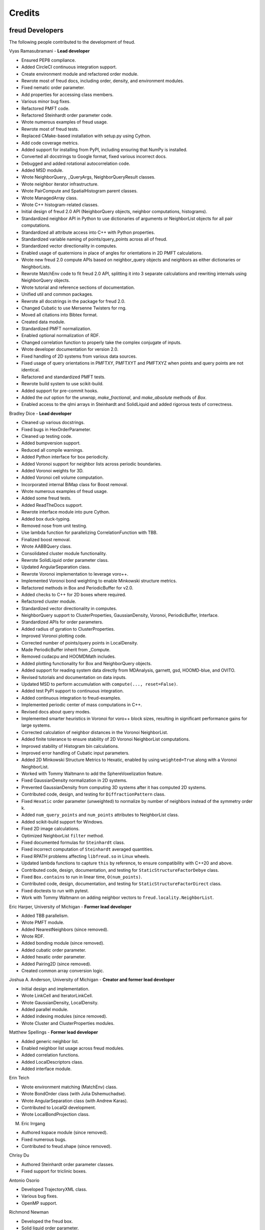 Credits
=======

freud Developers
----------------

The following people contributed to the development of freud.

Vyas Ramasubramani - **Lead developer**

* Ensured PEP8 compliance.
* Added CircleCI continuous integration support.
* Create environment module and refactored order module.
* Rewrote most of freud docs, including order, density, and environment modules.
* Fixed nematic order parameter.
* Add properties for accessing class members.
* Various minor bug fixes.
* Refactored PMFT code.
* Refactored Steinhardt order parameter code.
* Wrote numerous examples of freud usage.
* Rewrote most of freud tests.
* Replaced CMake-based installation with setup.py using Cython.
* Add code coverage metrics.
* Added support for installing from PyPI, including ensuring that NumPy is installed.
* Converted all docstrings to Google format, fixed various incorrect docs.
* Debugged and added rotational autocorrelation code.
* Added MSD module.
* Wrote NeighborQuery, _QueryArgs, NeighborQueryResult classes.
* Wrote neighbor iterator infrastructure.
* Wrote PairCompute and SpatialHistogram parent classes.
* Wrote ManagedArray class.
* Wrote C++ histogram-related classes.
* Initial design of freud 2.0 API (NeighborQuery objects, neighbor computations, histograms).
* Standardized neighbor API in Python to use dictionaries of arguments or NeighborList objects for all pair computations.
* Standardized all attribute access into C++ with Python properties.
* Standardized variable naming of points/query\_points across all of freud.
* Standardized vector directionality in computes.
* Enabled usage of quaternions in place of angles for orientations in 2D PMFT calculations.
* Wrote new freud 2.0 compute APIs based on neighbor\_query objects and neighbors as either dictionaries or NeighborLists.
* Rewrote MatchEnv code to fit freud 2.0 API, splitting it into 3 separate calculations and rewriting internals using NeighborQuery objects.
* Wrote tutorial and reference sections of documentation.
* Unified util and common packages.
* Rewrote all docstrings in the package for freud 2.0.
* Changed Cubatic to use Mersenne Twisters for rng.
* Moved all citations into Bibtex format.
* Created data module.
* Standardized PMFT normalization.
* Enabled optional normalization of RDF.
* Changed correlation function to properly take the complex conjugate of inputs.
* Wrote developer documentation for version 2.0.
* Fixed handling of 2D systems from various data sources.
* Fixed usage of query orientations in PMFTXY, PMFTXYT and PMFTXYZ when points and query points are not identical.
* Refactored and standardized PMFT tests.
* Rewrote build system to use scikit-build.
* Added support for pre-commit hooks.
* Added the `out` option for the `unwrap`, `make_fractional`, and `make_absolute` methods of `Box`.
* Enabled access to the qlmi arrays in Steinhardt and SolidLiquid and added rigorous tests of correctness.

Bradley Dice - **Lead developer**

* Cleaned up various docstrings.
* Fixed bugs in HexOrderParameter.
* Cleaned up testing code.
* Added bumpversion support.
* Reduced all compile warnings.
* Added Python interface for box periodicity.
* Added Voronoi support for neighbor lists across periodic boundaries.
* Added Voronoi weights for 3D.
* Added Voronoi cell volume computation.
* Incorporated internal BiMap class for Boost removal.
* Wrote numerous examples of freud usage.
* Added some freud tests.
* Added ReadTheDocs support.
* Rewrote interface module into pure Cython.
* Added box duck-typing.
* Removed nose from unit testing.
* Use lambda function for parallelizing CorrelationFunction with TBB.
* Finalized boost removal.
* Wrote AABBQuery class.
* Consolidated cluster module functionality.
* Rewrote SolidLiquid order parameter class.
* Updated AngularSeparation class.
* Rewrote Voronoi implementation to leverage voro++.
* Implemented Voronoi bond weighting to enable Minkowski structure metrics.
* Refactored methods in Box and PeriodicBuffer for v2.0.
* Added checks to C++ for 2D boxes where required.
* Refactored cluster module.
* Standardized vector directionality in computes.
* NeighborQuery support to ClusterProperties, GaussianDensity, Voronoi, PeriodicBuffer, Interface.
* Standardized APIs for order parameters.
* Added radius of gyration to ClusterProperties.
* Improved Voronoi plotting code.
* Corrected number of points/query points in LocalDensity.
* Made PeriodicBuffer inherit from _Compute.
* Removed cudacpu and HOOMDMath includes.
* Added plotting functionality for Box and NeighborQuery objects.
* Added support for reading system data directly from MDAnalysis, garnett, gsd, HOOMD-blue, and OVITO.
* Revised tutorials and documentation on data inputs.
* Updated MSD to perform accumulation with ``compute(..., reset=False)``.
* Added test PyPI support to continuous integration.
* Added continuous integration to freud-examples.
* Implemented periodic center of mass computations in C++.
* Revised docs about query modes.
* Implemented smarter heuristics in Voronoi for voro++ block sizes, resulting in significant performance gains for large systems.
* Corrected calculation of neighbor distances in the Voronoi NeighborList.
* Added finite tolerance to ensure stability of 2D Voronoi NeighborList computations.
* Improved stability of Histogram bin calculations.
* Improved error handling of Cubatic input parameters.
* Added 2D Minkowski Structure Metrics to Hexatic, enabled by using ``weighted=True`` along with a Voronoi NeighborList.
* Worked with Tommy Waltmann to add the SphereVoxelization feature.
* Fixed GaussianDensity normalization in 2D systems.
* Prevented GaussianDensity from computing 3D systems after it has computed 2D systems.
* Contributed code, design, and testing for ``DiffractionPattern`` class.
* Fixed ``Hexatic`` order parameter (unweighted) to normalize by number of neighbors instead of the symmetry order k.
* Added ``num_query_points`` and ``num_points`` attributes to NeighborList class.
* Added scikit-build support for Windows.
* Fixed 2D image calculations.
* Optimized NeighborList ``filter`` method.
* Fixed documented formulas for ``Steinhardt`` class.
* Fixed incorrect computation of ``Steinhardt`` averaged quantities.
* Fixed RPATH problems affecting ``libfreud.so`` in Linux wheels.
* Updated lambda functions to capture ``this`` by reference, to ensure compatibility with C++20 and above.
* Contributed code, design, documentation, and testing for ``StaticStructureFactorDebye`` class.
* Fixed ``Box.contains`` to run in linear time, ``O(num_points)``.
* Contributed code, design, documentation, and testing for ``StaticStructureFactorDirect`` class.
* Fixed doctests to run with pytest.
* Work with Tommy Waltmann on adding neighbor vectors to ``freud.locality.NeighborList``.

Eric Harper, University of Michigan - **Former lead developer**

* Added TBB parallelism.
* Wrote PMFT module.
* Added NearestNeighbors (since removed).
* Wrote RDF.
* Added bonding module (since removed).
* Added cubatic order parameter.
* Added hexatic order parameter.
* Added Pairing2D (since removed).
* Created common array conversion logic.

Joshua A. Anderson, University of Michigan - **Creator and former lead developer**

* Initial design and implementation.
* Wrote LinkCell and IteratorLinkCell.
* Wrote GaussianDensity, LocalDensity.
* Added parallel module.
* Added indexing modules (since removed).
* Wrote Cluster and ClusterProperties modules.

Matthew Spellings - **Former lead developer**

* Added generic neighbor list.
* Enabled neighbor list usage across freud modules.
* Added correlation functions.
* Added LocalDescriptors class.
* Added interface module.

Erin Teich

* Wrote environment matching (MatchEnv) class.
* Wrote BondOrder class (with Julia Dshemuchadse).
* Wrote AngularSeparation class (with Andrew Karas).
* Contributed to LocalQl development.
* Wrote LocalBondProjection class.

M. Eric Irrgang

* Authored kspace module (since removed).
* Fixed numerous bugs.
* Contributed to freud.shape (since removed).

Chrisy Du

* Authored Steinhardt order parameter classes.
* Fixed support for triclinic boxes.

Antonio Osorio

* Developed TrajectoryXML class.
* Various bug fixes.
* OpenMP support.

Richmond Newman

* Developed the freud box.
* Solid liquid order parameter.

Carl Simon Adorf

* Developed the Python box module.

Jens Glaser

* Wrote kspace front-end (since removed).
* Modified kspace module (since removed).
* Wrote Nematic order parameter class.

Benjamin Schultz

* Wrote Voronoi class.
* Fix normalization in GaussianDensity.
* Bug fixes in shape module (since removed).

Bryan VanSaders

* Make Cython catch C++ exceptions.
* Add shiftvec option to PMFT.

Ryan Marson

* Various GaussianDensity bugfixes.

Yina Geng

* Co-wrote Voronoi neighbor list module.
* Add properties for accessing class members.

Carolyn Phillips

* Initial design and implementation.
* Package name.

Ben Swerdlow

* Documentation and installation improvements.

James Antonaglia

* Added number of neighbors as an argument to HexOrderParameter.
* Bugfixes.
* Analysis of deprecated kspace module.

Mayank Agrawal

* Co-wrote Voronoi neighbor list module.

William Zygmunt

* Helped with Boost removal.

Greg van Anders

* Bugfixes for CMake and SSE2 installation instructions.

James Proctor

* Cythonization of the cluster module.

Rose Cersonsky

* Enabled TBB-parallelism in density module.
* Fixed how C++ arrays were pulled into Cython.

Wenbo Shen

* Translational order parameter.

Andrew Karas

* Angular separation.
* Wrote reference implementation for rotational autocorrelation.

Paul Dodd

* Fixed CorrelationFunction namespace, added ComputeOCF class for TBB parallelization.

Tim Moore

* Added optional rmin argument to density.RDF.
* Enabled NeighborList indexing.
* Documentation fixes.

Alex Dutton

* BiMap class for MatchEnv.

Matthew Palathingal

* Replaced use of boost shared arrays with shared ptr in Cython.
* Helped incorporate BiMap class into MatchEnv.

Kelly Wang

* Enabled NeighborList indexing.
* Added methods ``compute_distances`` and ``compute_all_distances`` to Box.
* Added method ``crop`` to Box.
* Added 2D Box tests for ``get_image`` and ``contains``.
* Added the ``reset`` argument to the ``compute`` method of ``DiffractionPattern`` class.

Yezhi Jin

* Added support for 2D arrays in the Python interface to Box functions.
* Rewrote Voronoi implementation to leverage voro++.
* Implemented Voronoi bond weighting to enable Minkowski structure metrics.
* Contributed code, design, and testing for ``DiffractionPattern`` class.

Brandon Butler

* Added support for multiple ``l`` in ``Steinhardt`` along with performance improvements.
* Rewrote Steinhardt order parameter.

Jin Soo Ihm

* Added benchmarks.
* Contributed to NeighborQuery classes.
* Refactored C++ to perform neighbor queries on-the-fly.
* Added plotting functions to analysis classes.
* Wrote RawPoints class.
* Created Compute parent class with decorators to ensure properties have been computed.
* Updated common array conversion logic.
* Added many validation tests.

Mike Henry

* Fixed syntax in freud-examples notebooks for v2.0.
* Updated documentation links

Michael Stryk

* Added short examples into Cluster, Density, Environment, and Order Modules.

Tommy Waltmann

* Worked with Bradley Dice to add the SphereVoxelization feature.
* Contributed code, design, and testing for ``DiffractionPattern`` class.
* Contributed code, design, and testing for ``StaticStructureFactorDebye`` class.
* Contributed code, design, and testing for ``StaticStructureFactorDirect`` class.
* Refactor tests for ``StaticStructureFactor`` classes.
* Improve CMake build system to use more modern style.
* Remove CI build configurations from CircleCI which were already covered by CIBuildWheel.
* Change property names in ``StaticStructureFactorDebye`` class.
* Reformat static structure factor tests.
* ``DiffractionPattern`` now raises an error when used with non-cubic boxes.
* Implement ``StaticStructureFactorDebye`` for 2D systems.
* Add support for compilation with the C++17 standard.
* Update and test the ``normalization_mode`` argument to ``freud.density.RDF`` class.
* Normalize n(r) in ``RDF`` class by number of query points.
* Contributed code, design, documentation, and testing for ``freud.locality.FilterSANN`` class.
* Update and test the ``normalization_mode`` argument to ``freud.density.RDF`` class.
* Extending plotting options for the ``Voronoi`` module.
* Work with Bradley Dice on adding neighbor vectors to ``freud.locality.NeighborList``.
* Remove `global_search` flag in ``freud.environment.EnvironmentCluster``.

Maya Martirossyan

* Added test for Steinhardt for particles without neighbors.

Pavel Buslaev

* Added ``values`` argument to compute method of ``GaussianDensity`` class.

Charlotte Zhao

* Worked with Vyas Ramasubramani and Bradley Dice to add the ``out`` option for ``box.Box.wrap``.

Domagoj Fijan

* Contributed code, design, documentation, and testing for ``StaticStructureFactorDebye`` class.
* Contributed code, design, documentation, and testing for ``StaticStructureFactorDirect`` class.
* Refactor API for ``Nematic`` class.
* Contributed code, design, documentation, and testing for ``freud.locality.FilterSANN`` class.

Andrew Kerr

* Contributed documentation for ``StaticStructureFactorDebye`` class.

Emily Siew

* Contributed documentation for ``StaticStructureFactorDebye`` class.

Dylan Marx

* Contributed documentation for ``NeighborQuery`` class.

Kody Takada

* Contributed refactored unit tests.

Alain Kadar

* Introduced mass dependence for ``ClusterProperties`` class, inertia tensor and radius of gyration.

Melody Zhang

* Changed ``neighbors`` argument to ``env_neighbors`` for ``EnvironmentMotifMatch`` class and to ``cluster_neighbors`` for ``EnvironmentCluster`` class.

Source code
-----------

.. highlight:: none

Eigen (http://eigen.tuxfamily.org) is included as a git submodule in freud.
Eigen is made available under the Mozilla Public License v2.0
(http://mozilla.org/MPL/2.0/). Its linear algebra routines are used for
various tasks including the computation of eigenvalues and eigenvectors.

fsph (https://github.com/glotzerlab/fsph) is included as a git submodule in
freud. It is used for the calculation of spherical harmonics. fsph is made
available under the MIT license::

    Copyright (c) 2016 The Regents of the University of Michigan

    Permission is hereby granted, free of charge, to any person obtaining a copy
    of this software and associated documentation files (the "Software"), to deal
    in the Software without restriction, including without limitation the rights
    to use, copy, modify, merge, publish, distribute, sublicense, and/or sell
    copies of the Software, and to permit persons to whom the Software is
    furnished to do so, subject to the following conditions:

    The above copyright notice and this permission notice shall be included in all
    copies or substantial portions of the Software.

    THE SOFTWARE IS PROVIDED "AS IS", WITHOUT WARRANTY OF ANY KIND, EXPRESS OR
    IMPLIED, INCLUDING BUT NOT LIMITED TO THE WARRANTIES OF MERCHANTABILITY,
    FITNESS FOR A PARTICULAR PURPOSE AND NONINFRINGEMENT. IN NO EVENT SHALL THE
    AUTHORS OR COPYRIGHT HOLDERS BE LIABLE FOR ANY CLAIM, DAMAGES OR OTHER
    LIABILITY, WHETHER IN AN ACTION OF CONTRACT, TORT OR OTHERWISE, ARISING FROM,
    OUT OF OR IN CONNECTION WITH THE SOFTWARE OR THE USE OR OTHER DEALINGS IN THE
    SOFTWARE.

HOOMD-blue (https://github.com/glotzerlab/hoomd-blue) is the original source of
some algorithms and tools for vector math implemented in freud. HOOMD-blue is
made available under the BSD 3-Clause license::

	BSD 3-Clause License for HOOMD-blue

	Copyright (c) 2009-2019 The Regents of the University of Michigan All rights reserved.

	Redistribution and use in source and binary forms, with or without
	modification, are permitted provided that the following conditions are met:

	1. Redistributions of source code must retain the above copyright notice,
	   this list of conditions and the following disclaimer.

	2. Redistributions in binary form must reproduce the above copyright notice,
	   this list of conditions and the following disclaimer in the documentation
	   and/or other materials provided with the distribution.

	3. Neither the name of the copyright holder nor the names of its contributors
	   may be used to endorse or promote products derived from this software without
	   specific prior written permission.

	THIS SOFTWARE IS PROVIDED BY THE COPYRIGHT HOLDERS AND CONTRIBUTORS "AS IS" AND
	ANY EXPRESS OR IMPLIED WARRANTIES, INCLUDING, BUT NOT LIMITED TO, THE IMPLIED
	WARRANTIES OF MERCHANTABILITY AND FITNESS FOR A PARTICULAR PURPOSE ARE
	DISCLAIMED. IN NO EVENT SHALL THE COPYRIGHT HOLDER OR CONTRIBUTORS BE LIABLE FOR
	ANY DIRECT, INDIRECT, INCIDENTAL, SPECIAL, EXEMPLARY, OR CONSEQUENTIAL DAMAGES
	(INCLUDING, BUT NOT LIMITED TO, PROCUREMENT OF SUBSTITUTE GOODS OR SERVICES;
	LOSS OF USE, DATA, OR PROFITS; OR BUSINESS INTERRUPTION) HOWEVER CAUSED AND ON
	ANY THEORY OF LIABILITY, WHETHER IN CONTRACT, STRICT LIABILITY, OR TORT
	(INCLUDING NEGLIGENCE OR OTHERWISE) ARISING IN ANY WAY OUT OF THE USE OF THIS
	SOFTWARE, EVEN IF ADVISED OF THE POSSIBILITY OF SUCH DAMAGE.

voro++ (https://github.com/chr1shr/voro) is included as a git submodule in
freud. It is used for computing Voronoi diagrams. voro++ is made available
under the following license::

    Voro++ Copyright (c) 2008, The Regents of the University of California, through
    Lawrence Berkeley National Laboratory (subject to receipt of any required
    approvals from the U.S. Dept. of Energy). All rights reserved.

    Redistribution and use in source and binary forms, with or without
    modification, are permitted provided that the following conditions are met:

    (1) Redistributions of source code must retain the above copyright notice, this
    list of conditions and the following disclaimer.

    (2) Redistributions in binary form must reproduce the above copyright notice,
    this list of conditions and the following disclaimer in the documentation
    and/or other materials provided with the distribution.

    (3) Neither the name of the University of California, Lawrence Berkeley
    National Laboratory, U.S. Dept. of Energy nor the names of its contributors may
    be used to endorse or promote products derived from this software without
    specific prior written permission.

    THIS SOFTWARE IS PROVIDED BY THE COPYRIGHT HOLDERS AND CONTRIBUTORS "AS IS" AND
    ANY EXPRESS OR IMPLIED WARRANTIES, INCLUDING, BUT NOT LIMITED TO, THE IMPLIED
    WARRANTIES OF MERCHANTABILITY AND FITNESS FOR A PARTICULAR PURPOSE ARE
    DISCLAIMED. IN NO EVENT SHALL THE COPYRIGHT OWNER OR CONTRIBUTORS BE LIABLE FOR
    ANY DIRECT, INDIRECT, INCIDENTAL, SPECIAL, EXEMPLARY, OR CONSEQUENTIAL DAMAGES
    (INCLUDING, BUT NOT LIMITED TO, PROCUREMENT OF SUBSTITUTE GOODS OR SERVICES;
    LOSS OF USE, DATA, OR PROFITS; OR BUSINESS INTERRUPTION) HOWEVER CAUSED AND ON
    ANY THEORY OF LIABILITY, WHETHER IN CONTRACT, STRICT LIABILITY, OR TORT
    (INCLUDING NEGLIGENCE OR OTHERWISE) ARISING IN ANY WAY OUT OF THE USE OF THIS
    SOFTWARE, EVEN IF ADVISED OF THE POSSIBILITY OF SUCH DAMAGE.

    You are under no obligation whatsoever to provide any bug fixes, patches, or
    upgrades to the features, functionality or performance of the source code
    ("Enhancements") to anyone; however, if you choose to make your Enhancements
    available either publicly, or directly to Lawrence Berkeley National
    Laboratory, without imposing a separate written license agreement for such
    Enhancements, then you hereby grant the following license: a non-exclusive,
    royalty-free perpetual license to install, use, modify, prepare derivative
    works, incorporate into other computer software, distribute, and sublicense
    such enhancements or derivative works thereof, in binary and source code form.

bessel-library (https://github.com/jodesarro/bessel-library) is a single header file
which implements the cylindrical bessel functions used by freud to compute 2D static
structure factors. It is made available under the MIT license::

   Copyright (c) 2022 Jhonas Olivati de Sarro

   Permission is hereby granted, free of charge, to any person obtaining a copy
   of this software and associated documentation files (the "Software"), to deal
   in the Software without restriction, including without limitation the rights
   to use, copy, modify, merge, publish, distribute, sublicense, and/or sell
   copies of the Software, and to permit persons to whom the Software is
   furnished to do so, subject to the following conditions:

   The above copyright notice and this permission notice shall be included in all
   copies or substantial portions of the Software.

   THE SOFTWARE IS PROVIDED "AS IS", WITHOUT WARRANTY OF ANY KIND, EXPRESS OR
   IMPLIED, INCLUDING BUT NOT LIMITED TO THE WARRANTIES OF MERCHANTABILITY,
   FITNESS FOR A PARTICULAR PURPOSE AND NONINFRINGEMENT. IN NO EVENT SHALL THE
   AUTHORS OR COPYRIGHT HOLDERS BE LIABLE FOR ANY CLAIM, DAMAGES OR OTHER
   LIABILITY, WHETHER IN AN ACTION OF CONTRACT, TORT OR OTHERWISE, ARISING FROM,
   OUT OF OR IN CONNECTION WITH THE SOFTWARE OR THE USE OR OTHER DEALINGS IN THE
   SOFTWARE.
